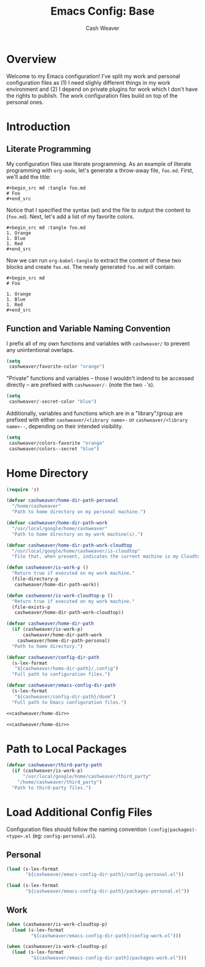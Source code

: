 #+title: Emacs Config: Base
#+author: Cash Weaver
#+email: cashbweaver@gmail.com
#+STARTUP: overview

* Overview

Welcome to my Emacs configuration! I've split my work and personal configuration files as (1) I need slighly different things in my work environment and (2) I depend on private plugins for work which I don't have the rights to publish. The work configuration files build on top of the personal ones.

* Introduction
** Literate Programming

My configuration files use literate programming. As an example of literate programming with =org-mode=, let's generate a throw-away file, =foo.md=. First, we'll add the title:

#+begin_example
,#+begin_src md :tangle foo.md
# Foo
,#+end_src
#+end_example

Notice that I specified the syntax (=md=) and the file to output the content to (=foo.md=). Next, let's add a list of my favorite colors.

#+begin_example
,#+begin_src md :tangle foo.md
1. Orange
1. Blue
1. Red
,#+end_src
#+end_example

Now we can run =org-babel-tangle= to extract the content of these two blocks and create =foo.md=. The newly generated =foo.md= will contain:

#+begin_example
,#+begin_src md
# Foo

1. Orange
1. Blue
1. Red
,#+end_src
#+end_example

** Function and Variable Naming Convention

I prefix all of my own functions and variables with =cashweaver/= to prevent any unintentional overlaps.

#+begin_src emacs-lisp
(setq
 cashweaver/favorite-color "orange")
#+end_src

"Private" functions and variables -- those I wouldn't indend to be accessed directly -- are prefixed with =cashweaver/-= (note the two =-='s).

#+begin_src emacs-lisp
(setq
 cashweaver/-secret-color "blue")
#+end_src

Additionally, variables and functions which are in a "library"/group are prefixed with either =cashweaver/<library name>-= or =cashweaver/<library name>--=, depending on their intended visibility.

#+begin_src emacs-lisp
(setq
 cashweaver/colors-favorite "orange"
 cashweaver/colors--secret "blue")
#+end_src

* Home Directory

#+name: cashweaver/home-dir
#+begin_src emacs-lisp
(require 's)

(defvar cashweaver/home-dir-path-personal
  "/home/cashweaver"
  "Path to home directory on my personal machine.")

(defvar cashweaver/home-dir-path-work
  "/usr/local/google/home/cashweaver"
  "Path to home directory on my work machine(s).")

(defvar cashweaver/home-dir-path-work-cloudtop
  "/usr/local/google/home/cashweaver/is-cloudtop"
  "File that, when present, indicates the current machine is my Cloudtop instance.")

(defun cashweaver/is-work-p ()
  "Return true if executed on my work machine."
  (file-directory-p
   cashweaver/home-dir-path-work))

(defun cashweaver/is-work-cloudtop-p ()
  "Return true if executed on my work machine."
  (file-exists-p
   cashweaver/home-dir-path-work-cloudtop))

(defvar cashweaver/home-dir-path
  (if (cashweaver/is-work-p)
      cashweaver/home-dir-path-work
    cashweaver/home-dir-path-personal)
  "Path to home directory.")

(defvar cashweaver/config-dir-path
  (s-lex-format
   "${cashweaver/home-dir-path}/.config")
  "Full path to configuration files.")

(defvar cashweaver/emacs-config-dir-path
  (s-lex-format
   "${cashweaver/config-dir-path}/doom")
  "Full path to Emacs configuration files.")
#+end_src

#+begin_src emacs-lisp :tangle config.el :noweb no-export
<<cashweaver/home-dir>>
#+end_src

#+begin_src emacs-lisp :tangle packages.el :noweb no-export
<<cashweaver/home-dir>>
#+end_src

* Path to Local Packages

#+begin_src emacs-lisp :tangle packages.el
(defvar cashweaver/third-party-path
  (if (cashweaver/is-work-p)
      "/usr/local/google/home/cashweaver/third_party"
    "/home/cashweaver/third_party")
  "Path to third-party files.")
#+end_src

* Load Additional Config Files

Configuration files should follow the naming convention =(config|packages)-<type>.el= (eg: =config-personal.el=).

** Personal

#+begin_src emacs-lisp :tangle config.el :noweb no-export
(load (s-lex-format
       "${cashweaver/emacs-config-dir-path}/config-personal.el"))
#+end_src

#+begin_src emacs-lisp :tangle packages.el :noweb no-export
(load (s-lex-format
       "${cashweaver/emacs-config-dir-path}/packages-personal.el"))
#+end_src

** Work

#+begin_src emacs-lisp :tangle config.el :noweb no-export
(when (cashweaver/is-work-cloudtop-p)
  (load (s-lex-format
         "${cashweaver/emacs-config-dir-path}/config-work.el")))
#+end_src

#+begin_src emacs-lisp :tangle packages.el :noweb no-export
(when (cashweaver/is-work-cloudtop-p)
  (load (s-lex-format
         "${cashweaver/emacs-config-dir-path}/packages-work.el")))
#+end_src
